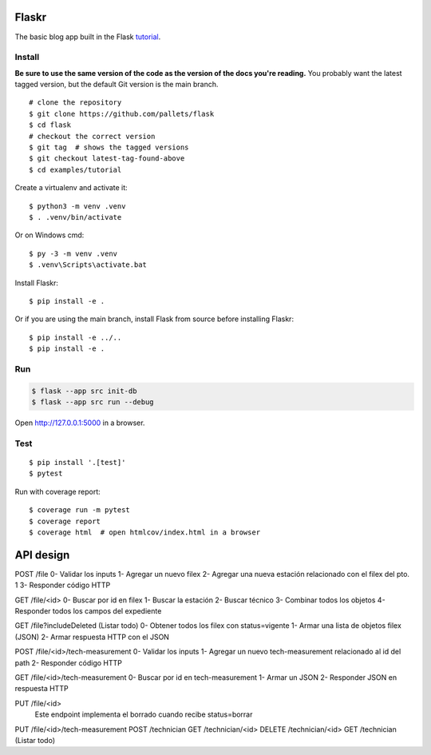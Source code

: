 Flaskr
======

The basic blog app built in the Flask `tutorial`_.

.. _tutorial: https://flask.palletsprojects.com/tutorial/


Install
-------

**Be sure to use the same version of the code as the version of the docs
you're reading.** You probably want the latest tagged version, but the
default Git version is the main branch. ::

    # clone the repository
    $ git clone https://github.com/pallets/flask
    $ cd flask
    # checkout the correct version
    $ git tag  # shows the tagged versions
    $ git checkout latest-tag-found-above
    $ cd examples/tutorial

Create a virtualenv and activate it::

    $ python3 -m venv .venv
    $ . .venv/bin/activate

Or on Windows cmd::

    $ py -3 -m venv .venv
    $ .venv\Scripts\activate.bat

Install Flaskr::

    $ pip install -e .

Or if you are using the main branch, install Flask from source before
installing Flaskr::

    $ pip install -e ../..
    $ pip install -e .


Run
---

.. code-block:: text

    $ flask --app src init-db
    $ flask --app src run --debug

Open http://127.0.0.1:5000 in a browser.


Test
----

::

    $ pip install '.[test]'
    $ pytest

Run with coverage report::

    $ coverage run -m pytest
    $ coverage report
    $ coverage html  # open htmlcov/index.html in a browser


API design
======

POST /file
0- Validar los inputs
1- Agregar un nuevo filex
2- Agregar una nueva estación relacionado con el filex del pto. 1
3- Responder código HTTP

GET /file/<id>
0- Buscar por id en filex
1- Buscar la estación
2- Buscar técnico
3- Combinar todos los objetos
4- Responder todos los campos del expediente

GET /file?includeDeleted (Listar todo)
0- Obtener todos los filex con status=vigente
1- Armar una lista de objetos filex (JSON)
2- Armar respuesta HTTP con el JSON

POST /file/<id>/tech-measurement
0- Validar los inputs
1- Agregar un nuevo tech-measurement relacionado al id del path
2- Responder código HTTP

GET /file/<id>/tech-measurement
0- Buscar por id en tech-measurement
1- Armar un JSON
2- Responder JSON en respuesta HTTP

PUT /file/<id>
	Este endpoint implementa el borrado cuando recibe status=borrar


PUT /file/<id>/tech-measurement
POST /technician
GET /technician/<id>
DELETE /technician/<id>
GET /technician (Listar todo)